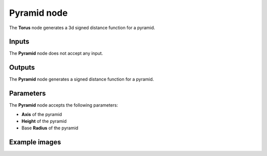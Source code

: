 Pyramid node
~~~~~~~~~~~~

The **Torus** node generates a 3d signed distance function for a pyramid.

.. image:: images/node_3d_sdf_shapes_pyramid.png
	:align: center

Inputs
++++++

The **Pyramid** node does not accept any input.

Outputs
+++++++

The **Pyramid** node generates a signed distance function for a pyramid.

Parameters
++++++++++

The **Pyramid** node accepts the following parameters:

* **Axis** of the pyramid

* **Height** of the pyramid

* Base **Radius** of the pyramid

Example images
++++++++++++++

.. image:: images/node_sdf3d_pyramid_sample.png
	:align: center

